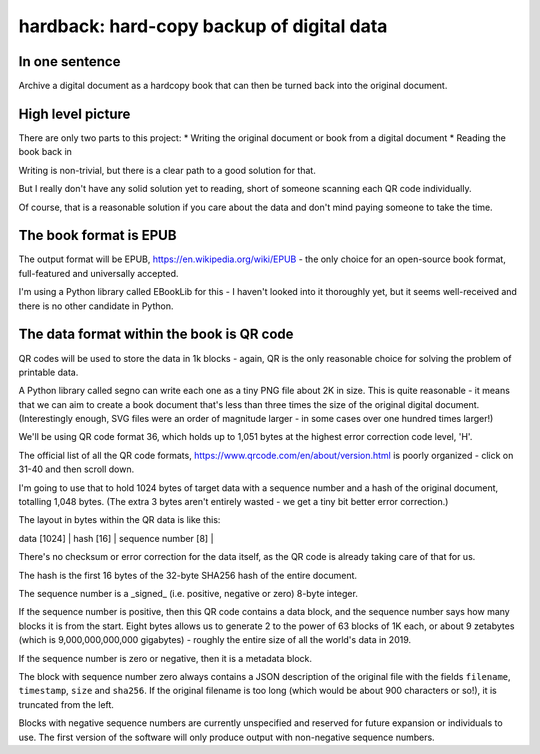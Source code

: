hardback: hard-copy backup of digital data
------------------------------------------------

In one sentence
==================

Archive a digital document as a hardcopy book that can then be turned back
into the original document.


High level picture
======================

There are only two parts to this project:
* Writing the original document or book from a digital document
* Reading the book back in

Writing is non-trivial, but there is a clear path to a good solution for that.

But I really don't have any solid solution yet to reading, short of someone
scanning each QR code individually.

Of course, that is a reasonable solution if you care about the data and don't
mind paying someone to take the time.


The book format is EPUB
============================================

The output format will be EPUB, https://en.wikipedia.org/wiki/EPUB -
the only choice for an open-source book format, full-featured and universally
accepted.

I'm using a Python library called EBookLib for this - I haven't looked
into it thoroughly yet, but it seems well-received and there is no other
candidate in Python.

The data format within the book is QR code
=======================

QR codes will be used to store the data in 1k blocks - again, QR is the only
reasonable choice for solving the problem of printable data.

A Python library called segno can write each one as a tiny PNG file about 2K in
size. This is quite reasonable - it means that we can aim to create a book
document that's less than three times the size of the original digital
document. (Interestingly enough, SVG files were an order of magnitude larger -
in some cases over one hundred times larger!)

We'll be using QR code format 36, which holds up to 1,051 bytes at the highest
error correction code level, 'H'.

The official list of all the QR code formats,
https://www.qrcode.com/en/about/version.html is poorly organized - click on
31-40 and then scroll down.

I'm going to use that to hold 1024 bytes of target data with a sequence number
and a hash of the original document, totalling 1,048 bytes.  (The extra 3 bytes
aren't entirely wasted - we get a tiny bit better error correction.)

The layout in bytes within the QR data is like this:

| data [1024] | hash [16] | sequence number [8] |

There's no checksum or error correction for the data itself, as the QR code is
already taking care of that for us.

The hash is the first 16 bytes of the 32-byte SHA256 hash of the entire
document.

The sequence number is a _signed_ (i.e. positive, negative or zero) 8-byte
integer.

If the sequence number is positive, then this QR code contains a data
block, and the sequence number says how many blocks it is from the start.
Eight bytes allows us to generate 2 to the power of 63 blocks of 1K each,
or about 9 zetabytes (which is 9,000,000,000,000 gigabytes) - roughly the
entire size of all the world's data in 2019.

If the sequence number is zero or negative, then it is a metadata block.

The block with sequence number zero always contains a JSON description of the
original file with the fields ``filename``, ``timestamp``, ``size`` and
``sha256``.  If the original filename is too long (which would be about 900
characters or so!), it is truncated from the left.

Blocks with negative sequence numbers are currently unspecified and reserved
for future expansion or individuals to use.  The first version of the software
will only produce output with non-negative sequence numbers.
